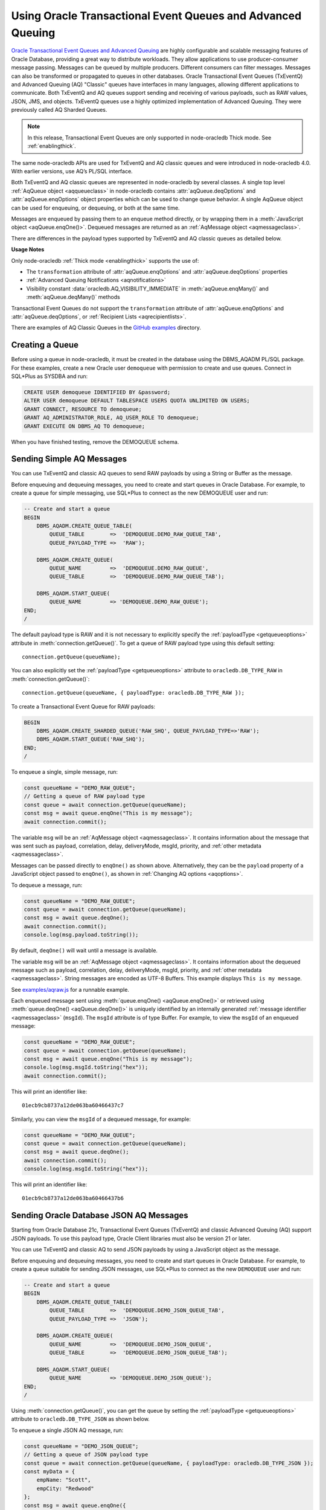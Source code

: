.. _aq:

************************************************************
Using Oracle Transactional Event Queues and Advanced Queuing
************************************************************

`Oracle Transactional Event Queues and Advanced Queuing <https://www.oracle.
com/pls/topic/lookup?ctx=dblatest&id=ADQUE>`__ are highly configurable and
scalable messaging features of Oracle Database, providing a great way to
distribute workloads. They allow applications to use producer-consumer message
passing. Messages can be queued by multiple producers. Different consumers can
filter messages. Messages can also be transformed or propagated to queues in
other databases. Oracle Transactional Event Queues (TxEventQ) and Advanced
Queuing (AQ) "Classic" queues have interfaces in many languages, allowing
different applications to communicate. Both TxEventQ and AQ queues support
sending and receiving of various payloads, such as RAW values, JSON, JMS, and
objects. TxEventQ queues use a highly optimized implementation of Advanced
Queuing. They were previously called AQ Sharded Queues.

.. note::

    In this release, Transactional Event Queues are only supported in
    node-oracledb Thick mode. See :ref:`enablingthick`.

The same node-oracledb APIs are used for TxEventQ and AQ classic queues and
were introduced in node-oracledb 4.0. With earlier versions, use AQ’s PL/SQL
interface.

Both TxEventQ and AQ classic queues are represented in node-oracledb by
several classes. A single top level :ref:`AqQueue object <aqqueueclass>` in
node-oracledb contains :attr:`aqQueue.deqOptions` and
:attr:`aqQueue.enqOptions` object properties which can be used
to change queue behavior. A single AqQueue object can be
used for enqueuing, or dequeuing, or both at the same time.

Messages are enqueued by passing them to an enqueue method directly, or
by wrapping them in a :meth:`JavaScript object <aqQueue.enqOne()>`. Dequeued
messages are returned as an :ref:`AqMessage object <aqmessageclass>`.

There are differences in the payload types supported by TxEventQ and AQ
classic queues as detailed below.

.. list-table-with-summary:: Payload Differences Between Classic Queues and Transactional Event Queues
    :header-rows: 1
    :class: wy-table-responsive
    :align: center
    :widths: 10 20 20
    :summary: The first column displays the payload type. The second column displays whether the payload type is supported in Classic Queues. The third column displays whether the payload type is supported in Transactional Event Queues.

    * - Payload Type
      - Classic Queues
      - Transactional Event Queues
    * - RAW
      - Supported
      - Supported for single and array message enqueuing and dequeuing when using Oracle Client 19c (or later) and connected to Oracle Database 19c (or later).
    * - Named Oracle Objects
      - Supported
      - Supported for single and array message enqueuing and dequeuing when using Oracle Client 19c (or later) and connected to Oracle Database 19c (or later).
    * - JSON
      - Supported when using Oracle Client libraries 21c (or later) and Oracle Database 21c (or later).

        Buffered messaging using the :ref:`oracledb.AQ_MSG_DELIV_MODE_BUFFERED <oracledbconstantsaq>` constant of :attr:`aqQueue.enqOptions` property is not supported for JSON payloads.
      - Supported for single message enqueuing and dequeuing when using Oracle Client libraries 21c (or later) and Oracle Database 21c (or later).

        Array enqueuing and dequeuing is not supported for JSON payloads.

        Buffered messaging using the :ref:`oracledb.AQ_MSG_DELIV_MODE_BUFFERED <oracledbconstantsaq>` constant of :attr:`aqQueue.enqOptions` property is not supported for JSON payloads.
    * - JMS
      - Supported
      - Supported for single and array message enqueuing and dequeuing when using Oracle Client version 19 (or later) and Oracle Database version 23 (or later).

**Usage Notes**

Only node-oracledb :ref:`Thick mode <enablingthick>` supports the use of:

- The ``transformation`` attribute of :attr:`aqQueue.enqOptions` and
  :attr:`aqQueue.deqOptions` properties

- :ref:`Advanced Queuing Notifications <aqnotifications>`

- Visibility constant :data:`oracledb.AQ_VISIBILITY_IMMEDIATE` in
  :meth:`aqQueue.enqMany()` and :meth:`aqQueue.deqMany()` methods

Transactional Event Queues do not support the ``transformation``
attribute of :attr:`aqQueue.enqOptions` and :attr:`aqQueue.deqOptions`, or
:ref:`Recipient Lists <aqrecipientlists>`.

There are examples of AQ Classic Queues in the `GitHub examples
<https://github.com/oracle/node-oracledb/tree/main/examples>`__ directory.

Creating a Queue
================

Before using a queue in node-oracledb, it must be created in the database
using the DBMS_AQADM PL/SQL package. For these examples,
create a new Oracle user ``demoqueue`` with permission to create and use
queues. Connect in SQL*Plus as SYSDBA and run:

.. code-block:: sql

    CREATE USER demoqueue IDENTIFIED BY &password;
    ALTER USER demoqueue DEFAULT TABLESPACE USERS QUOTA UNLIMITED ON USERS;
    GRANT CONNECT, RESOURCE TO demoqueue;
    GRANT AQ_ADMINISTRATOR_ROLE, AQ_USER_ROLE TO demoqueue;
    GRANT EXECUTE ON DBMS_AQ TO demoqueue;

When you have finished testing, remove the DEMOQUEUE schema.

.. _aqrawexample:

Sending Simple AQ Messages
==========================

You can use TxEventQ and classic AQ queues to send RAW payloads by using a
String or Buffer as the message.

Before enqueuing and dequeuing messages, you need to create and start queues
in Oracle Database. For example, to create a queue for simple messaging, use
SQL*Plus to connect as the new DEMOQUEUE user and run:

.. code-block:: sql

    -- Create and start a queue
    BEGIN
        DBMS_AQADM.CREATE_QUEUE_TABLE(
            QUEUE_TABLE        =>  'DEMOQUEUE.DEMO_RAW_QUEUE_TAB',
            QUEUE_PAYLOAD_TYPE =>  'RAW');

        DBMS_AQADM.CREATE_QUEUE(
            QUEUE_NAME         =>  'DEMOQUEUE.DEMO_RAW_QUEUE',
            QUEUE_TABLE        =>  'DEMOQUEUE.DEMO_RAW_QUEUE_TAB');

        DBMS_AQADM.START_QUEUE(
            QUEUE_NAME         => 'DEMOQUEUE.DEMO_RAW_QUEUE');
    END;
    /

The default payload type is RAW and it is not necessary to explicitly
specify the :ref:`payloadType <getqueueoptions>` attribute in
:meth:`connection.getQueue()`. To get a queue of RAW payload type using this
default setting::

    connection.getQueue(queueName);

You can also explicitly set the :ref:`payloadType <getqueueoptions>`
attribute to ``oracledb.DB_TYPE_RAW`` in :meth:`connection.getQueue()`::

    connection.getQueue(queueName, { payloadType: oracledb.DB_TYPE_RAW });

To create a Transactional Event Queue for RAW payloads:

.. code-block:: sql

    BEGIN
        DBMS_AQADM.CREATE_SHARDED_QUEUE('RAW_SHQ', QUEUE_PAYLOAD_TYPE=>'RAW');
        DBMS_AQADM.START_QUEUE('RAW_SHQ');
    END;
    /

To enqueue a single, simple message, run:

.. code-block:: javascript

    const queueName = "DEMO_RAW_QUEUE";
    // Getting a queue of RAW payload type
    const queue = await connection.getQueue(queueName);
    const msg = await queue.enqOne("This is my message");
    await connection.commit();

The variable ``msg`` will be an :ref:`AqMessage object <aqmessageclass>`. It
contains information about the message that was sent such as payload,
correlation, delay, deliveryMode, msgId, priority, and
:ref:`other metadata <aqmessageclass>`.

Messages can be passed directly to ``enqOne()`` as shown above.
Alternatively, they can be the ``payload`` property of a JavaScript
object passed to ``enqOne()``, as shown in :ref:`Changing AQ
options <aqoptions>`.

To dequeue a message, run:

.. code-block:: javascript

    const queueName = "DEMO_RAW_QUEUE";
    const queue = await connection.getQueue(queueName);
    const msg = await queue.deqOne();
    await connection.commit();
    console.log(msg.payload.toString());

By default, ``deqOne()`` will wait until a message is available.

The variable ``msg`` will be an :ref:`AqMessage object <aqmessageclass>`. It
contains information about the dequeued message such as payload, correlation,
delay, deliveryMode, msgId, priority, and
:ref:`other metadata <aqmessageclass>`. String messages are encoded as UTF-8
Buffers. This example displays ``This is my message``.

See `examples/aqraw.js <https://github.com/oracle/node-oracledb/tree/main/
examples/aqraw.js>`__ for a runnable example.

Each enqueued message sent using :meth:`queue.enqOne() <aqQueue.enqOne()>`
or retrieved using :meth:`queue.deqOne() <aqQueue.deqOne()>` is uniquely
identified by an internally generated
:ref:`message identifier <aqmessageclass>` (``msgId``). The ``msgId``
attribute is of type Buffer. For example, to view the ``msgId`` of an enqueued
message:

.. code-block:: javascript

    const queueName = "DEMO_RAW_QUEUE";
    const queue = await connection.getQueue(queueName);
    const msg = await queue.enqOne("This is my message");
    console.log(msg.msgId.toString("hex"));
    await connection.commit();

This will print an identifier like::

    01ecb9cb8737a12de063ba60466437c7

Similarly, you can view the ``msgId`` of a dequeued message, for example:

.. code-block:: javascript

    const queueName = "DEMO_RAW_QUEUE";
    const queue = await connection.getQueue(queueName);
    const msg = await queue.deqOne();
    await connection.commit();
    console.log(msg.msgId.toString("hex"));

This will print an identifier like::

    01ecb9cb8737a12de063ba60466437b6

.. _aqjsonexample:

Sending Oracle Database JSON AQ Messages
========================================

Starting from Oracle Database 21c, Transactional Event Queues (TxEventQ) and
classic Advanced Queuing (AQ) support JSON payloads. To use this payload type,
Oracle Client libraries must also be version 21 or later.

You can use TxEventQ and classic AQ to send JSON payloads by using a
JavaScript object as the message.

Before enqueuing and dequeuing messages, you need to create and start queues
in Oracle Database. For example, to create a queue suitable for sending JSON
messages, use SQL*Plus to connect as the new ``DEMOQUEUE`` user and run:

.. code-block:: sql

    -- Create and start a queue
    BEGIN
        DBMS_AQADM.CREATE_QUEUE_TABLE(
            QUEUE_TABLE        =>  'DEMOQUEUE.DEMO_JSON_QUEUE_TAB',
            QUEUE_PAYLOAD_TYPE =>  'JSON');

        DBMS_AQADM.CREATE_QUEUE(
            QUEUE_NAME         =>  'DEMOQUEUE.DEMO_JSON_QUEUE',
            QUEUE_TABLE        =>  'DEMOQUEUE.DEMO_JSON_QUEUE_TAB');

        DBMS_AQADM.START_QUEUE(
            QUEUE_NAME         => 'DEMOQUEUE.DEMO_JSON_QUEUE');
    END;
    /

Using :meth:`connection.getQueue()`, you can get the queue by setting the
:ref:`payloadType <getqueueoptions>` attribute to ``oracledb.DB_TYPE_JSON`` as
shown below.

To enqueue a single JSON AQ message, run:

.. code-block:: javascript

    const queueName = "DEMO_JSON_QUEUE";
    // Getting a queue of JSON payload type
    const queue = await connection.getQueue(queueName, { payloadType: oracledb.DB_TYPE_JSON });
    const myData = {
        empName: "Scott",
        empCity: "Redwood"
    };
    const msg = await queue.enqOne({
        payload: myData
    });
    await connection.commit();

The variable ``msg`` will be an :ref:`AqMessage object <aqmessageclass>`. It
contains information about the message that was sent such as payload,
correlation, delay, deliveryMode, msgId, priority, and
:ref:`other metadata <aqmessageclass>`.

To dequeue a JSON AQ message, run:

.. code-block:: javascript

    const queueName = "DEMO_JSON_QUEUE";
    const queue = await connection.getQueue(queueName, { payloadType: oracledb.DB_TYPE_JSON });
    const msg = await queue.deqOne();
    await connection.commit();
    console.log("empName ", msg.payload.empName);
    console.log("empCity ", msg.payload.empCity);

By default, ``deqOne()`` will wait until a message is available.

This prints::

    empName Scott
    empCity Redwood

Each enqueued message sent using :meth:`queue.enqOne() <aqQueue.enqOne()>`
or retrieved using :meth:`queue.deqOne() <aqQueue.deqOne()>` is uniquely
identified by an internally generated
:ref:`message identifier <aqmessageclass>` (``msgId``). The ``msgId``
attribute is of type Buffer. For example, to view the ``msgId`` of an enqueued
message:

.. code-block:: javascript

    const queue = await connection.getQueue(queueName, { payloadType: oracledb.DB_TYPE_JSON });
    const myData = {
        empName: "Scott",
        empCity: "Redwood"
    };
    const msg = await queue.enqOne({
        payload: myData
    });
    console.log(msg.msgId.toString("hex"));
    await connection.commit();

This will print an identifier like::

    01fbb9cb8737a12de063ba60466437c7

Similarly, you can view the ``msgId`` of a dequeued message, for example:

.. code-block:: javascript

    const queue = await connection.getQueue(queueName, { payloadType: oracledb.DB_TYPE_JSON });
    const msg = await queue.deqOne();
    console.log(msg.msgId.toString("hex");)

This will print an identifier like::

    01dfb9cb8737a12de063ba60466437b6

.. _aqobjexample:

Sending Oracle Database Object AQ Messages
==========================================

You can use AQ to send Database Object payloads by using :ref:`DbObject
Class <dbobjectclass>` objects as the message.

Before enqueuing and dequeuing messages, you need to create database object
types, and create and start queues in Oracle Database. For example, connect
as the new ``demoqueue`` user and run:

.. code-block:: sql

    -- For the data we want to queue
    CREATE OR REPLACE TYPE USER_ADDRESS_TYPE AS OBJECT (
        NAME        VARCHAR2(10),
        ADDRESS     VARCHAR2(50)
    );
    /

    -- Create and start a queue
    BEGIN
        DBMS_AQADM.CREATE_QUEUE_TABLE(
            QUEUE_TABLE        =>  'DEMOQUEUE.ADDR_QUEUE_TAB',
            QUEUE_PAYLOAD_TYPE =>  'DEMOQUEUE.USER_ADDRESS_TYPE');

        DBMS_AQADM.CREATE_QUEUE(
            QUEUE_NAME         =>  'DEMOQUEUE.ADDR_QUEUE',
            QUEUE_TABLE        =>  'DEMOQUEUE.ADDR_QUEUE_TAB');

        DBMS_AQADM.START_QUEUE(
            QUEUE_NAME         => 'DEMOQUEUE.ADDR_QUEUE',
            ENQUEUE            => TRUE);
    END;
    /

In the :ref:`RAW <aqrawexample>` and :ref:`JSON <aqjsonexample>` examples, the
``QUEUE_PAYLOAD_TYPE`` was ‘RAW’ and ‘JSON’ respectively. Here, the Oracle
Database object type name ``DEMOQUEUE.USER_ADDRESS_TYPE`` is used.

Using :meth:`connection.getQueue()`, you can get the queue of object payloads
by setting the :ref:`payloadType <getqueueoptions>` attribute to the name
of an Oracle Database object type as shown below, or a
:ref:`DbObject Class <dbobjectclass>` earlier acquired from
:meth:`connection.getDbObjectClass()`.

In node-oracledb, a queue is initialized for an Oracle Database object type:

.. code-block:: javascript

    const queueName = "ADDR_QUEUE";
    // Getting a queue of Oracle Database object type
    const queue = await connection.getQueue(queueName, {payloadType: "DEMOQUEUE.USER_ADDRESS_TYPE"});

For efficiency, it is recommended to use a fully qualified name for the
type.

A :ref:`DbObject <dbobjectclass>` for the message is created and queued:

.. code-block:: javascript

    const message = new queue.payloadTypeClass(
        {
            NAME: "scott",
            ADDRESS: "The Kennel"
        }
    );
    const msg = await queue.enqOne(message);
    await connection.commit();

The variable ``msg`` will be an :ref:`AqMessage object <aqmessageclass>`. It
contains information about the message that was sent such as payload,
correlation, delay, deliveryMode, msgId, priority, and
:ref:`other metadata <aqmessageclass>`.

Dequeuing objects is done with:

.. code-block:: javascript

    const queue = await connection.getQueue(queueName, {payloadType: "DEMOQUEUE.USER_ADDRESS_TYPE"});
    const msg = await queue.deqOne();
    await connection.commit();

By default, ``deqOne()`` will wait until a message is available.

The message can be printed:

.. code-block:: javascript

    const o = msg.payload;
    console.log(o);

See `examples/aqobject.js <https://github.com/oracle/node-oracledb/tree/main/
examples/aqobject.js>`__ for a runnable example.

Each enqueued message sent using :meth:`queue.enqOne() <aqQueue.enqOne()>`
or retrieved using :meth:`queue.deqOne() <aqQueue.deqOne()>` is uniquely
identified by an internally generated
:ref:`message identifier <aqmessageclass>` (``msgId``). The ``msgId``
attribute is of type Buffer. For example, to view the ``msgId`` of an enqueued
message:

.. code-block:: javascript

    const msg = await queue.enqOne(message);
    console.log(msg.msgId.toString("hex"));

This will print an identifier like::

    01ecb9cb8737a12de063ba60466437c7

Similarly, you can view the ``msgId`` of a dequeued message, for example:

.. code-block:: javascript

    const msg = await queue.deqOne();
    console.log(msg.msgId.toString("hex"));

This will print an identifier like::

    01ecb9cb8737a12de063ba60466437b6

.. _aqoptions:

Changing AQ options
===================

The :ref:`AqQueue <aqqueueclass>` object created by calling
:meth:`connection.getQueue()` contains :attr:`~aqQueue.enqOptions` and
:attr:`~aqQueue.deqOptions` attribute objects that can be configured. These
options can be changed before each enqueue or dequeue call.

Messages that are enqueued can also contain properties, such as an
expiration. Instead of passing a message String, Buffer or DbObject
directly to ``enqOne()``, a ``payload`` property of a
:meth:`JavaScript object <aqQueue.enqOne()>` is set to the message.
Other object properties control the message behavior. For example, to expire
a message after five seconds if it has not been dequeued:

.. code-block:: javascript

    const message = {
        expiration: 5,
        payload: "This is my message"
    };

    const queueName = "DEMO_RAW_QUEUE";
    const queue = await connection.getQueue(queueName);
    const msg = await queue.enqOne(message);
    await connection.commit();

For RAW queues, the ``payload`` value can be a String or Buffer. For JSON
queues, the ``payload`` value should be a JavaScript object. For object
queues, the ``payload`` value should be a :ref:`DbObject <dbobjectclass>`
object.

To change the enqueue behavior of a queue, alter the
:attr:`aqQueue.enqOptions` attributes. For example, to make a
message buffered, and not persistent:

.. code-block:: javascript

    const queueName = "DEMO_RAW_QUEUE";
    const queue = await connection.getQueue(queueName);
    queue.enqOptions.deliveryMode = oracledb.AQ_MSG_DELIV_MODE_BUFFERED;
    await queue.enqOne(message);
    await connection.commit();

Note that the :ref:`oracledb.AQ_MSG_DELIV_MODE_BUFFERED <oracledbconstantsaq>`
constant for :attr:`aqQueue.enqOptions` property is not supported for JSON
payload type.

To send a message immediately without requiring a commit, you can change
the queue’s message visibility:

.. code-block:: javascript

    const queueName = "DEMO_RAW_QUEUE";
    const queue = await connection.getQueue(queueName);
    queue.enqOptions.visibility = oracledb.AQ_VISIBILITY_IMMEDIATE;
    await queue.enqOne(message);

To change the queue behavior when dequeuing, alter the
:attr:`~aqQueue.deqOptions` attributes. For example, to change
the visibility of the message (so no explicit commit is required after
dequeuing a message) and to continue without blocking if the queue is
empty:

.. code-block:: javascript

    const queueName = "DEMO_RAW_QUEUE";
    const queue = await connection.getQueue(queueName);
    queue.deqOptions.visibility = oracledb.AQ_VISIBILITY_IMMEDIATE;
    queue.deqOptions.wait = oracledb.AQ_DEQ_NO_WAIT;
    await msg = queue.deqOne();

To change multiple properties at once, you can also use syntax like::

    Object.assign(queue.deqOptions,
                {
                    mode: oracledb.AQ_DEQ_MODE_BROWSE,
                    deliveryMode: oracledb.AQ_MSG_DELIV_MODE_BUFFERED,
                    visibility: oracledb.AQ_VISIBILITY_IMMEDIATE,
                    wait: 10
                });

See `examples/aqoptions.js <https://github.com/oracle/node-oracledb/tree/
main/examples/aqoptions.js>`__ for a runnable example.

.. _aqmultiplemessages:

Enqueuing and Dequeuing Multiple Messages
=========================================

Enqueuing multiple messages in one operation is similar to the basic
examples. However, instead of passing a single message to
:meth:`queue.enqOne() <aqQueue.enqOne()>`, the
:meth:`queue.enqMany() <aqQueue.enqMany()>` method is passed an
array of messages.

Multiple messages can be dequeued in one call with
:meth:`queue.deqMany() <aqQueue.deqMany()>`. This method takes a
``maxMessages`` parameter indicating the maximum number of messages that
should be dequeued in one call. Depending on the queue options, zero or
more messages up to the limit will be dequeued.

**Using RAW Payloads**

To enqueue multiple messages, run:

.. code-block:: javascript

    const queueName = "DEMO_RAW_QUEUE";
    const queue = await connection.getQueue(queueName);
    const messages = [
        "Message 1",
        "Message 2",
        "Message 3",
        "Message 4"
    ];
    const msgs = await queue.enqMany(messages);
    await connection.commit();

The variable ``msgs`` will be an array of
:ref:`AqMessage objects <aqmessageclass>`. It contains information about the
messages that were sent such as payload, correlation, delay, deliveryMode,
msgId, priority, and :ref:`other metadata <aqmessageclass>`.

.. _advnote:

.. warning::

    Calling ``enqMany()`` in parallel on different connections acquired
    from the same pool may cause a problem with older versions of Oracle
    (see Oracle bug 29928074). Ensure that ``enqMany()`` is not run in
    parallel. Instead, use :ref:`standalone connections <connectionhandling>`
    or make multiple calls to ``enqOne()``. The ``deqMany()`` method is not
    affected.

To dequeue multiple messages, run:

.. code-block:: javascript

    const queue = await connection.getQueue(queueName);
    const messages = await queue.deqMany(5);
    console.log("Dequeued " + messages.length + " messages");
    for (const msg of messages) {
        console.log(msg.payload.toString());
    }
    await connection.commit();

By default, ``deqMany()`` will wait until a message is available.

Each element of the ``messages`` array is an :ref:`AqMessage
object <aqmessageclass>`, the same as returned by
:meth:`queue.deqOne() <aqQueue.deqOne()>`.

See `examples/aqmulti.js <https://github.com/oracle/node-oracledb/tree/main/
examples/aqmulti.js>`__ for a runnable example.

Each enqueued message sent using :meth:`queue.enqMany() <aqQueue.enqMany()>`
or dequeued message retrieved using :meth:`queue.deqMany() <aqQueue.deqMany()>`
is uniquely identified by an internally generated message identifier
(``msgId``). The ``msgId`` is of type Buffer. For example, to view the message
identifier of a multiple enqueued message:

.. code-block:: javascript

    const queueName = "DEMO_RAW_QUEUE";
    const queue = await connection.getQueue(queueName);
    const messages = [
        "Message 1",
        "Message 2",
        "Message 3",
        "Message 4"
    ];
    const msgs = await queue.enqMany(messages);
    for (let i = 0; i < msgs.length; i++) {
        console.log (i, "msgId: ", msgs[i].msgId.toString("hex"));
    }
    await connection.commit();

This will print identifiers such as::

    0  msgId:  01ecb9cb8738a12de063ba60466437c7
    1  msgId:  01ecb9cb8739a12de063ba60466437c7
    2  msgId:  01ecb9cb873aa12de063ba60466437c7
    3  msgId:  01ecb9cb873ba12de063ba60466437c7

Similarly, you can view the ``msgId`` of a multiple dequeued message, for
example:

.. code-block:: javascript

    const queue = await connection.getQueue(queueName);
    const msgs = await queue.deqMany(5);
    for (let i = 0; i < msgs.length; i++) {
        console.log (i, "msgId: ", msgs[i].msgId.toString("hex"));
    }
    await connection.commit();

This will print identifiers such as::

    0  msgId:  01ecb9cb8738a12de063ba60466437e9
    1  msgId:  01ecb9cb8739a12de063ba60466437e9
    2  msgId:  01ecb9cb873aa12de063ba60466437e9
    3  msgId:  01ecb9cb873ba12de063ba60466437e9

**Using JSON Payloads**

To enqueue multiple JSON messages, run:

.. code-block:: javascript

    const queueName = "DEMO_JSON_QUEUE";
    const queue = await connection.getQueue (queueName, { payloadType: oracledb.DB_TYPE_JSON });
    const empList = [
        {payload: { empName: "Employee #1", empId: 101 }},
        {payload: { empName: "Employee #2", empId: 102 }},
        {payload: { empName: "Employee #3", empId: 103 }}
    ];
    await queue.enqMany (empList);
    await connection.commit();

See the :ref:`advisory note <advnote>` about using :meth:`~aqQueue.enqMany()`.

To dequeue multiple JSON messages, run:

.. code-block:: javascript

    const queue = await connection.getQueue(queueName, { payloadType: oracledb.DB_TYPE_JSON });
    Object.assign(queue.deqOptions,
      {
        navigation: oracledb.AQ_DEQ_NAV_FIRST_MSG,
        wait: oracledb.AQ_DEQ_NO_WAIT
      }
    );

    const msgs = await queue.deqMany(5); // get at most 5 messages
    console.log ( "msgs received : " + msgs.length );
    for ( let i = 0; i < msgs.length; i ++ ) {
        console.log ( i + ". empName : " + msgs[i].payload.empName);
        console.log ( i + ". empId : " + msgs[i].payload.empId);
    }

By default, ``deqMany()`` will wait until a message is available.

This prints::

    msgs received : 3
    1. empName : Employee #1
    2. empId : 101
    3. empName : Employee #2
    4. empId : 102
    5. empName : Employee #3
    6. empId : 103

Transactional event queues do not support array enqueuing and dequeuing for
JSON payloads.

.. _aqnotifications:

Advanced Queuing Notifications
==============================

The :meth:`connection.subscribe()` method can be used to
register interest in a queue, allowing a callback to be invoked when
there are messages to dequeue.

.. note::

    In this release, Advanced Queuing Notifications is only supported in
    node-oracledb :ref:`Thick mode <enablingthick>`.

To subscribe to a queue, pass its name to ``subscribe()`` and set the
:ref:`namespace <consubscribeoptnamespace>` option to
``oracledb.SUBSCR_NAMESPACE_AQ``. For example:

.. code-block:: javascript

    const queueName = "DEMO_RAW_QUEUE";

    const subscrOptions = {
        namespace: oracledb.SUBSCR_NAMESPACE_AQ,
        callback: ProcessAqMessage
    };

    async function ProcessAqMessage(message) {
        const connection = await oracledb.getConnection();  // get connection from a pool
        const queue = await connection.getQueue(queueName);
        const msg = await queue.deqOne();
        console.log(msg.payload.toString());
        console.log(message.msgId.toString("hex")); // prints the msgId of the message
        console.log(msg.msgId.toString("hex")); // prints the same msgId as above
        await connection.close();
    }

    const connection = await oracledb.getConnection();  // get connection from a pool
    await connection.subscribe(queueName, subscrOptions);
    await connection.close();

    await connection.unsubscribe(queueName); // unsubscribes from a queue

See :ref:`Continuous Query Notification (CQN) <cqn>` for more information
about subscriptions and notifications.

AQ notifications require the same configuration as CQN. Specifically the
database must be able to connect back to node-oracledb.

.. _aqrecipientlists:

Recipient Lists
===============

AQ Classic Queues support Recipient Lists. A list of recipient names can be
associated with a message at the time a message is enqueued. This allows a
limited set of recipients to dequeue each message. The recipient list
associated with the message overrides the queue subscriber list, if there is
one. The recipient names need not be in the subscriber list but can be, if
desired.

To dequeue a message, the ``consumerName`` attribute can be set to one
of the recipient names. The original message recipient list is not
available on dequeued messages. All recipients have to dequeue a message
before it gets removed from the queue.

Subscribing to a queue is like subscribing to a magazine: each
subscriber can dequeue all the messages placed into a specific queue,
just as each magazine subscriber has access to all its articles. Being a
recipient, however, is like getting a letter: each recipient is a
designated target of a particular message.

For example, to enqueue a message meant for “payroll” recipients::

    await queue.enqOne({
        payload: "Message 1",
        recipients: [ "payroll" ]
    });

Later, when dequeuing messages, the “payroll” recipient can be set using
the ``consumerName`` property to get the message::

    Object.assign(
        queue.deqOptions,
        { consumerName: "payroll" }
    );
    const msg = await queue.deqOne();
